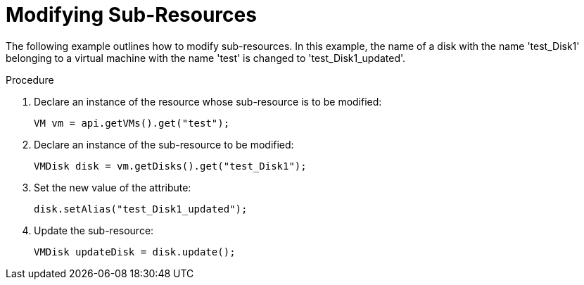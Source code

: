 :_content-type: PROCEDURE
[id="Modifying_Sub-Resources"]
= Modifying Sub-Resources

The following example outlines how to modify sub-resources. In this example, the name of a disk with the name 'test_Disk1' belonging to a virtual machine with the name 'test' is changed to 'test_Disk1_updated'.

.Procedure

. Declare an instance of the resource whose sub-resource is to be modified:
+
[source, Java]
----
VM vm = api.getVMs().get("test");
----
+
. Declare an instance of the sub-resource to be modified:
+
[source, Java]
----
VMDisk disk = vm.getDisks().get("test_Disk1");
----
+
. Set the new value of the attribute:
+
[source, Java]
----
disk.setAlias("test_Disk1_updated");
----
+
. Update the sub-resource:
+
[source, Java]
----
VMDisk updateDisk = disk.update();
----
+

